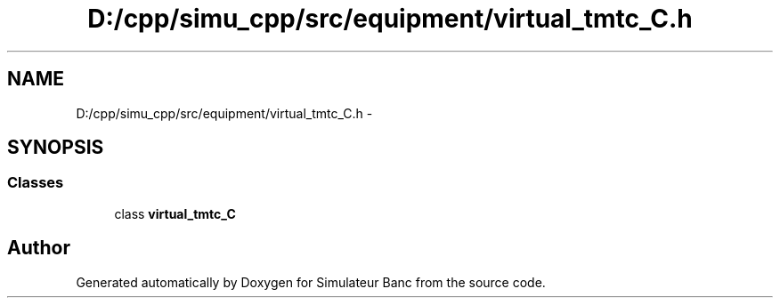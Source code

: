 .TH "D:/cpp/simu_cpp/src/equipment/virtual_tmtc_C.h" 3 "Fri Apr 14 2017" "Simulateur Banc" \" -*- nroff -*-
.ad l
.nh
.SH NAME
D:/cpp/simu_cpp/src/equipment/virtual_tmtc_C.h \- 
.SH SYNOPSIS
.br
.PP
.SS "Classes"

.in +1c
.ti -1c
.RI "class \fBvirtual_tmtc_C\fP"
.br
.in -1c
.SH "Author"
.PP 
Generated automatically by Doxygen for Simulateur Banc from the source code\&.
